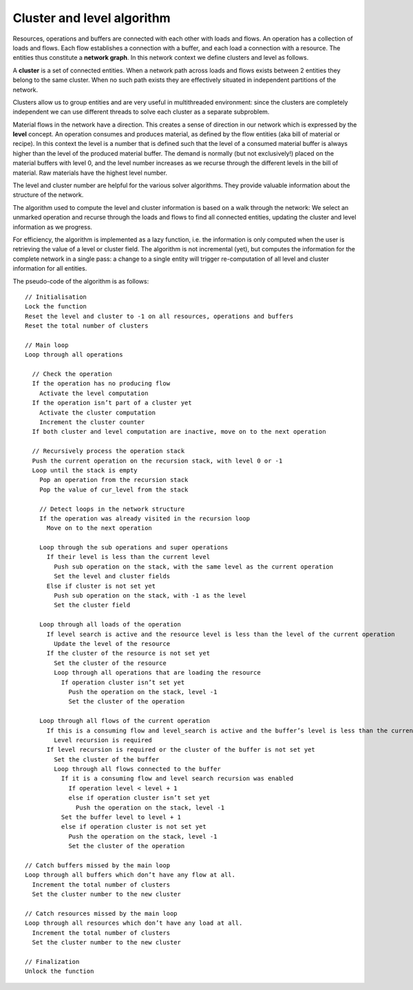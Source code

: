 ===========================
Cluster and level algorithm
===========================

Resources, operations and buffers are connected with each other with loads
and flows. An operation has a collection of loads and flows. Each flow
establishes a connection with a buffer, and each load a connection with a
resource. The entities thus constitute a **network graph**. In this network
context we define clusters and level as follows.

A **cluster** is a set of connected entities. When a network path across
loads and flows exists between 2 entities they belong to the same cluster.
When no such path exists they are effectively situated in independent
partitions of the network.

Clusters allow us to group entities and are very useful in multithreaded
environment: since the clusters are completely independent we can use
different threads to solve each cluster as a separate subproblem.

Material flows in the network have a direction. This creates a sense of
direction in our network which is expressed by the **level** concept.
An operation consumes and produces material, as defined by the flow entities
(aka bill of material or recipe). In this context the level is a number
that is defined such that the level of a consumed material buffer is
always higher than the level of the produced material buffer. The demand
is normally (but not exclusively!) placed on the material buffers with
level 0, and the level number increases as we recurse through the different
levels in the bill of material. Raw materials have the highest level number.

The level and cluster number are helpful for the various solver algorithms.
They provide valuable information about the structure of the network.

.. image:: ../_images/clusters_and_levels.jpg
   :alt: Clusters and levels

The algorithm used to compute the level and cluster information is based on
a walk through the network: We select an unmarked operation and recurse
through the loads and flows to find all connected entities, updating the
cluster and level information as we progress.

For efficiency, the algorithm is implemented as a lazy function, i.e. the
information is only computed when the user is retrieving the value of a
level or cluster field. The algorithm is not incremental (yet), but
computes the information for the complete network in a single pass: a change
to a single entity will trigger re-computation of all level and cluster
information for all entities.

The pseudo-code of the algorithm is as follows:

::

      // Initialisation
      Lock the function
      Reset the level and cluster to -1 on all resources, operations and buffers
      Reset the total number of clusters

      // Main loop
      Loop through all operations

        // Check the operation
        If the operation has no producing flow
          Activate the level computation
        If the operation isn’t part of a cluster yet
          Activate the cluster computation
          Increment the cluster counter
        If both cluster and level computation are inactive, move on to the next operation

        // Recursively process the operation stack
        Push the current operation on the recursion stack, with level 0 or -1
        Loop until the stack is empty
          Pop an operation from the recursion stack
          Pop the value of cur_level from the stack

          // Detect loops in the network structure
          If the operation was already visited in the recursion loop
            Move on to the next operation

          Loop through the sub operations and super operations
            If their level is less than the current level
              Push sub operation on the stack, with the same level as the current operation
              Set the level and cluster fields
            Else if cluster is not set yet
              Push sub operation on the stack, with -1 as the level
              Set the cluster field

          Loop through all loads of the operation
            If level search is active and the resource level is less than the level of the current operation
              Update the level of the resource
            If the cluster of the resource is not set yet
              Set the cluster of the resource
              Loop through all operations that are loading the resource
                If operation cluster isn’t set yet
                  Push the operation on the stack, level -1
                  Set the cluster of the operation

          Loop through all flows of the current operation
            If this is a consuming flow and level_search is active and the buffer’s level is less than the current level +1
              Level recursion is required
            If level recursion is required or the cluster of the buffer is not set yet
              Set the cluster of the buffer
              Loop through all flows connected to the buffer
                If it is a consuming flow and level search recursion was enabled
                  If operation level < level + 1
                  else if operation cluster isn’t set yet
                    Push the operation on the stack, level -1
                Set the buffer level to level + 1
                else if operation cluster is not set yet
                  Push the operation on the stack, level -1
                  Set the cluster of the operation

      // Catch buffers missed by the main loop
      Loop through all buffers which don’t have any flow at all.
        Increment the total number of clusters
        Set the cluster number to the new cluster

      // Catch resources missed by the main loop
      Loop through all resources which don’t have any load at all.
        Increment the total number of clusters
        Set the cluster number to the new cluster

      // Finalization
      Unlock the function